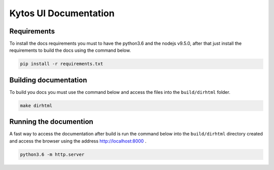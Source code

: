 Kytos UI Documentation
######################


Requirements
============

To install the docs requirements you must to have the python3.6 and the nodejs
v9.5.0, after that just install the requirements to build the docs using the
command below.

.. code-block:: sh

  pip install -r requirements.txt

Building documentation
======================

To build you docs you must use the command below and access the files into the
``build/dirhtml`` folder.

.. code-block:: sh

  make dirhtml

Running the documention
=======================

A fast way to access the documentation after build is run the command below
into the ``build/dirhtml`` directory created and access the browser using the
address http://localhost:8000 .

.. code-block:: sh

  python3.6 -m http.server
